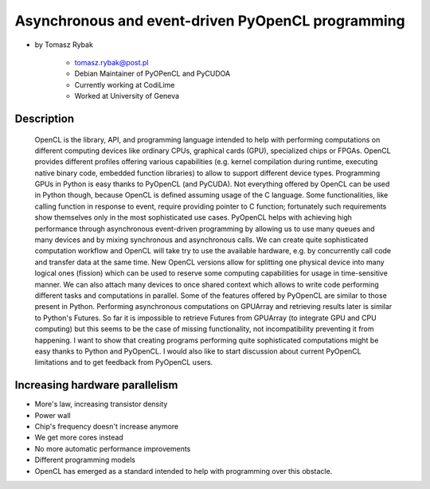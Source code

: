 ==================================================
Asynchronous and event-driven PyOpenCL programming
==================================================

* by Tomasz Rybak

    * tomasz.rybak@post.pl
    * Debian Maintainer of PyOPenCL and PyCUDOA
    * Currently working at CodiLime
    * Worked at University of Geneva

Description
===========

	OpenCL is the library, API, and programming language intended to help with performing computations on different computing devices like ordinary CPUs, graphical cards (GPU), specialized chips or FPGAs. OpenCL provides different profiles offering various capabilities (e.g. kernel compilation during runtime, executing native binary code, embedded function libraries) to allow to support different device types. Programming GPUs in Python is easy thanks to PyOpenCL (and PyCUDA). Not everything offered by OpenCL can be used in Python though, because OpenCL is defined assuming usage of the C language. Some functionalities, like calling function in response to event, require providing pointer to C function; fortunately such requirements show themselves only in the most sophisticated use cases. PyOpenCL helps with achieving high performance through asynchronous event-driven programming by allowing us to use many queues and many devices and by mixing synchronous and asynchronous calls. We can create quite sophisticated computation workflow and OpenCL will take try to use the available hardware, e.g. by concurrently call code and transfer data at the same time. New OpenCL versions allow for splitting one physical device into many logical ones (fission) which can be used to reserve some computing capabilities for usage in time-sensitive manner. We can also attach many devices to once shared context which allows to write code performing different tasks and computations in parallel. Some of the features offered by PyOpenCL are similar to those present in Python. Performing asynchronous computations on GPUArray and retrieving results later is similar to Python's Futures. So far it is impossible to retrieve Futures from GPUArray (to integrate GPU and CPU computing) but this seems to be the case of missing functionality, not incompatibility preventing it from happening. I want to show that creating programs performing quite sophisticated computations might be easy thanks to Python and PyOpenCL. I would also like to start discussion about current PyOpenCL limitations and to get feedback from PyOpenCL users.
	
Increasing hardware parallelism
==============================

* More's law, increasing transistor density
* Power wall
* Chip's frequency doesn't increase anymore
* We get more cores instead
* No more automatic performance improvements
* Different programming models
* OpenCL has emerged as a standard intended to help with programming over this obstacle.